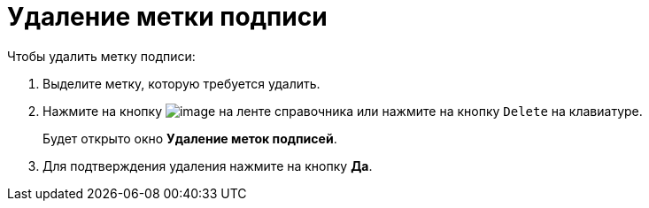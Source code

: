 = Удаление метки подписи

.Чтобы удалить метку подписи:
. Выделите метку, которую требуется удалить.
. Нажмите на кнопку image:buttons/sign_delete_red_x.png[image] на ленте справочника или нажмите на кнопку `Delete` на клавиатуре.
+
Будет открыто окно *Удаление меток подписей*.
+
. Для подтверждения удаления нажмите на кнопку *Да*.
